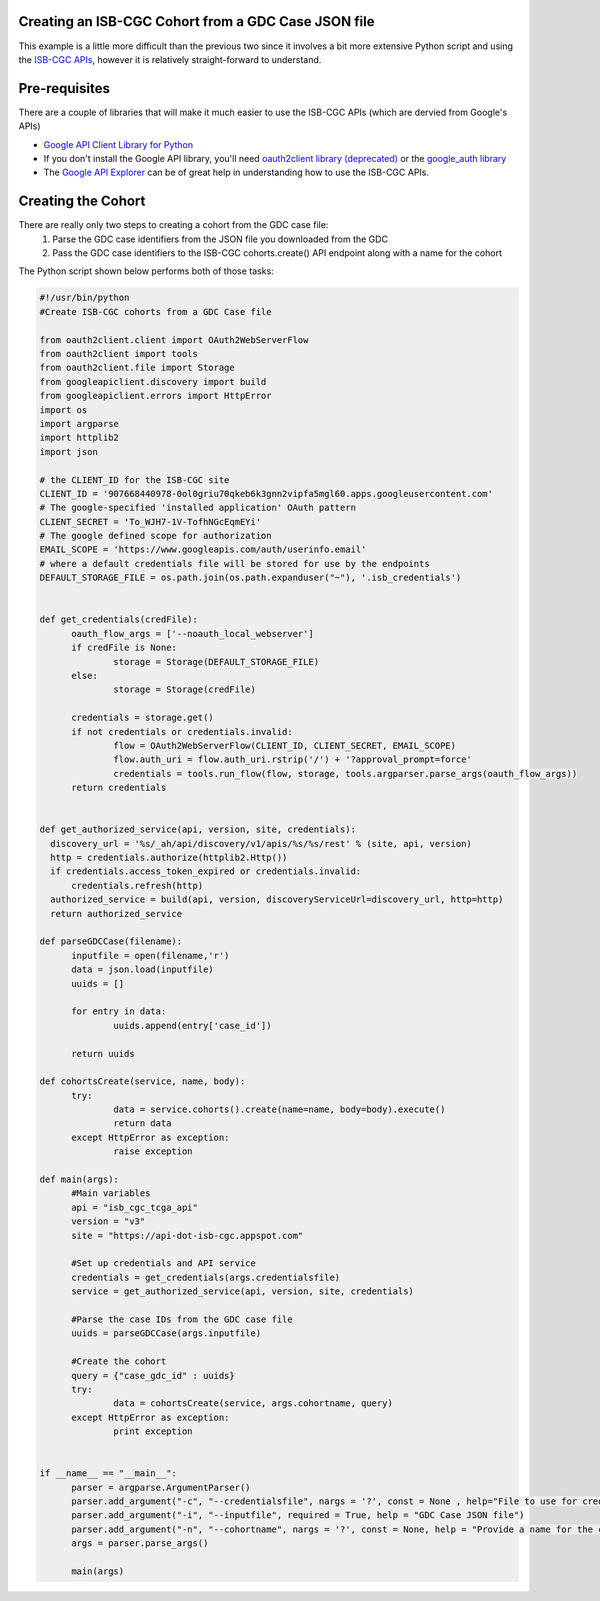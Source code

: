 Creating an ISB-CGC Cohort from a GDC Case JSON file
====================================================

This example is a little more difficult than the previous two since it involves a bit more extensive Python script and using the `ISB-CGC APIs <http://isb-cancer-genomics-cloud.readthedocs.io/en/latest/sections/progapi/Programmatic-API.html>`__, however it is relatively straight-forward to understand.

Pre-requisites
==============
There are a couple of libraries that will make it much easier to use the ISB-CGC APIs (which are dervied from Google's APIs)

* `Google API Client Library for Python <https://developers.google.com/api-client-library/python/>`__

* If you don't install the Google API library, you'll need `oauth2client library (deprecated) <https://pypi.python.org/pypi/oauth2client>`__ or the `google_auth library <https://google-auth.readthedocs.io/en/latest/>`__

* The `Google API Explorer <https://apis-explorer.appspot.com/apis-explorer/?base=https://api-dot-isb-cgc.appspot.com/_ah/api#p/>`__ can be of great help in understanding how to use the ISB-CGC APIs.

Creating the Cohort
===================

There are really only two steps to creating a cohort from the GDC case file:
 1) Parse the GDC case identifiers from the JSON file you downloaded from the GDC
 2) Pass the GDC case identifiers to the ISB-CGC cohorts.create() API endpoint along with a name for the cohort
 
The Python script shown below performs both of those tasks:

.. code-block:: python

  #!/usr/bin/python
  #Create ISB-CGC cohorts from a GDC Case file

  from oauth2client.client import OAuth2WebServerFlow
  from oauth2client import tools
  from oauth2client.file import Storage
  from googleapiclient.discovery import build
  from googleapiclient.errors import HttpError
  import os
  import argparse
  import httplib2
  import json

  # the CLIENT_ID for the ISB-CGC site
  CLIENT_ID = '907668440978-0ol0griu70qkeb6k3gnn2vipfa5mgl60.apps.googleusercontent.com'
  # The google-specified 'installed application' OAuth pattern
  CLIENT_SECRET = 'To_WJH7-1V-TofhNGcEqmEYi'
  # The google defined scope for authorization
  EMAIL_SCOPE = 'https://www.googleapis.com/auth/userinfo.email'
  # where a default credentials file will be stored for use by the endpoints
  DEFAULT_STORAGE_FILE = os.path.join(os.path.expanduser("~"), '.isb_credentials')


  def get_credentials(credFile):
	oauth_flow_args = ['--noauth_local_webserver']
	if credFile is None:
		storage = Storage(DEFAULT_STORAGE_FILE)
	else:
		storage = Storage(credFile)
		
	credentials = storage.get()
	if not credentials or credentials.invalid:
		flow = OAuth2WebServerFlow(CLIENT_ID, CLIENT_SECRET, EMAIL_SCOPE)
		flow.auth_uri = flow.auth_uri.rstrip('/') + '?approval_prompt=force'
		credentials = tools.run_flow(flow, storage, tools.argparser.parse_args(oauth_flow_args))
	return credentials
   

  def get_authorized_service(api, version, site, credentials):
    discovery_url = '%s/_ah/api/discovery/v1/apis/%s/%s/rest' % (site, api, version)
    http = credentials.authorize(httplib2.Http())
    if credentials.access_token_expired or credentials.invalid:
        credentials.refresh(http)
    authorized_service = build(api, version, discoveryServiceUrl=discovery_url, http=http)
    return authorized_service
    
  def parseGDCCase(filename):
	inputfile = open(filename,'r')
	data = json.load(inputfile)
	uuids = []
	
	for entry in data:
		uuids.append(entry['case_id'])
	
	return uuids
	
  def cohortsCreate(service, name, body):
	try:
		data = service.cohorts().create(name=name, body=body).execute()
		return data
	except HttpError as exception:
		raise exception
    
  def main(args):
	#Main variables
	api = "isb_cgc_tcga_api"
	version = "v3"
	site = "https://api-dot-isb-cgc.appspot.com"
	
	#Set up credentials and API service
	credentials = get_credentials(args.credentialsfile)
	service = get_authorized_service(api, version, site, credentials)
	
	#Parse the case IDs from the GDC case file
	uuids = parseGDCCase(args.inputfile)
	
	#Create the cohort
	query = {"case_gdc_id" : uuids}
	try:
		data = cohortsCreate(service, args.cohortname, query)
	except HttpError as exception:
		print exception

    
  if __name__ == "__main__":
	parser = argparse.ArgumentParser()
	parser.add_argument("-c", "--credentialsfile", nargs = '?', const = None , help="File to use for credentials, will default to ~/.isb_credentials if left blank")
	parser.add_argument("-i", "--inputfile", required = True, help = "GDC Case JSON file")
	parser.add_argument("-n", "--cohortname", nargs = '?', const = None, help = "Provide a name for the cohort")
	args = parser.parse_args()

	main(args)

